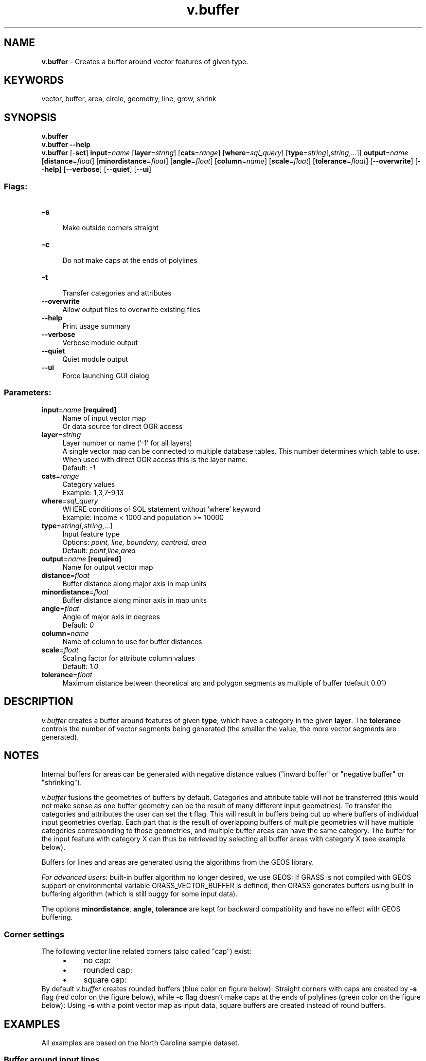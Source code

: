 .TH v.buffer 1 "" "GRASS 7.8.5" "GRASS GIS User's Manual"
.SH NAME
\fI\fBv.buffer\fR\fR  \- Creates a buffer around vector features of given type.
.SH KEYWORDS
vector, buffer, area, circle, geometry, line, grow, shrink
.SH SYNOPSIS
\fBv.buffer\fR
.br
\fBv.buffer \-\-help\fR
.br
\fBv.buffer\fR [\-\fBsct\fR] \fBinput\fR=\fIname\fR  [\fBlayer\fR=\fIstring\fR]   [\fBcats\fR=\fIrange\fR]   [\fBwhere\fR=\fIsql_query\fR]   [\fBtype\fR=\fIstring\fR[,\fIstring\fR,...]]  \fBoutput\fR=\fIname\fR  [\fBdistance\fR=\fIfloat\fR]   [\fBminordistance\fR=\fIfloat\fR]   [\fBangle\fR=\fIfloat\fR]   [\fBcolumn\fR=\fIname\fR]   [\fBscale\fR=\fIfloat\fR]   [\fBtolerance\fR=\fIfloat\fR]   [\-\-\fBoverwrite\fR]  [\-\-\fBhelp\fR]  [\-\-\fBverbose\fR]  [\-\-\fBquiet\fR]  [\-\-\fBui\fR]
.SS Flags:
.IP "\fB\-s\fR" 4m
.br
Make outside corners straight
.IP "\fB\-c\fR" 4m
.br
Do not make caps at the ends of polylines
.IP "\fB\-t\fR" 4m
.br
Transfer categories and attributes
.IP "\fB\-\-overwrite\fR" 4m
.br
Allow output files to overwrite existing files
.IP "\fB\-\-help\fR" 4m
.br
Print usage summary
.IP "\fB\-\-verbose\fR" 4m
.br
Verbose module output
.IP "\fB\-\-quiet\fR" 4m
.br
Quiet module output
.IP "\fB\-\-ui\fR" 4m
.br
Force launching GUI dialog
.SS Parameters:
.IP "\fBinput\fR=\fIname\fR \fB[required]\fR" 4m
.br
Name of input vector map
.br
Or data source for direct OGR access
.IP "\fBlayer\fR=\fIstring\fR" 4m
.br
Layer number or name (\(cq\-1\(cq for all layers)
.br
A single vector map can be connected to multiple database tables. This number determines which table to use. When used with direct OGR access this is the layer name.
.br
Default: \fI\-1\fR
.IP "\fBcats\fR=\fIrange\fR" 4m
.br
Category values
.br
Example: 1,3,7\-9,13
.IP "\fBwhere\fR=\fIsql_query\fR" 4m
.br
WHERE conditions of SQL statement without \(cqwhere\(cq keyword
.br
Example: income < 1000 and population >= 10000
.IP "\fBtype\fR=\fIstring[,\fIstring\fR,...]\fR" 4m
.br
Input feature type
.br
Options: \fIpoint, line, boundary, centroid, area\fR
.br
Default: \fIpoint,line,area\fR
.IP "\fBoutput\fR=\fIname\fR \fB[required]\fR" 4m
.br
Name for output vector map
.IP "\fBdistance\fR=\fIfloat\fR" 4m
.br
Buffer distance along major axis in map units
.IP "\fBminordistance\fR=\fIfloat\fR" 4m
.br
Buffer distance along minor axis in map units
.IP "\fBangle\fR=\fIfloat\fR" 4m
.br
Angle of major axis in degrees
.br
Default: \fI0\fR
.IP "\fBcolumn\fR=\fIname\fR" 4m
.br
Name of column to use for buffer distances
.IP "\fBscale\fR=\fIfloat\fR" 4m
.br
Scaling factor for attribute column values
.br
Default: \fI1.0\fR
.IP "\fBtolerance\fR=\fIfloat\fR" 4m
.br
Maximum distance between theoretical arc and polygon segments as multiple of buffer (default 0.01)
.SH DESCRIPTION
\fIv.buffer\fR creates a buffer around features of
given \fBtype\fR, which have a category in the
given \fBlayer\fR. The \fBtolerance\fR controls the number of vector
segments being generated (the smaller the value, the more vector
segments are generated).
.SH NOTES
Internal buffers for areas can be generated with negative distance
values (\(dqinward buffer\(dq or \(dqnegative buffer\(dq or \(dqshrinking\(dq).
.PP
\fIv.buffer\fR fusions the geometries of buffers by default.
Categories and attribute table will not be transferred (this would
not make sense as one buffer geometry can be the result of many
different input geometries). To transfer the categories and
attributes the user can set the \fBt\fR flag. This will result in
buffers being cut up where buffers of individual input geometries
overlap.  Each part that is the result of overlapping buffers of
multiple geometries will have multiple categories corresponding to
those geometries, and multiple buffer areas can have the same
category. The buffer for the input feature with category X can thus
be retrieved by selecting all buffer areas with category X (see
example below).
.PP
Buffers for lines and areas are generated using the algorithms from
the GEOS library.
.PP
\fIFor advanced users:\fR built\-in buffer algorithm no longer
desired, we use GEOS: If GRASS is not compiled with GEOS support
or environmental
variable GRASS_VECTOR_BUFFER is defined, then GRASS
generates buffers using built\-in buffering algorithm (which is still
buggy for some input data).
.PP
The options \fBminordistance\fR, \fBangle\fR, \fBtolerance\fR are
kept for backward compatibility and have no effect with GEOS buffering.
.SS Corner settings
The following vector line related corners (also called \(dqcap\(dq) exist:
.RS 4n
.IP \(bu 4n
no cap:      
.IP \(bu 4n
rounded cap:
.IP \(bu 4n
square cap:
.RE
By default \fIv.buffer\fR creates rounded buffers (blue color on
figure below):
Straight corners with caps are created by \fB\-s\fR flag (red color on
the figure below), while \fB\-c\fR flag doesn\(cqt make caps at the ends of
polylines (green color on the figure below):
Using \fB\-s\fR with a point vector map as input data, square buffers are
created instead of round buffers.
.SH EXAMPLES
All examples are based on the North Carolina sample dataset.
.SS Buffer around input lines
.br
.nf
\fC
v.buffer input=roadsmajor output=roadsmajor_buffer type=line distance=100
\fR
.fi
.br
Buffer of 100m along the \(dqroadsmajor\(dq lines (map subset, original center line
shown in black)
.SS Circles around input points
.br
.nf
\fC
v.buffer input=hospitals output=hospitals_circled type=point distance=2000
\fR
.fi
.br
Buffer of 2000m around the \(dqhospitals\(dq points (map subset, original points
shown in black, new area centroids in red)
.SS Circles around input points with attribute transfer
.br
.nf
\fC
v.buffer input=hospitals output=hospitals_circled type=point distance=1000 \-t
# display buffer around hospital with category 36,
# this buffer is composed of several areas:
d.vect map=hospitals_circled type=area layer=1 cats=36
# extract this buffer, dissolving boundaries
v.extract in=hospitals_circled output=hospital_36_circled layer=1 cats=36 \-d
\fR
.fi
.SS Buffer around input areas
.br
.nf
\fC
v.buffer input=lakes output=lakes_buffer type=area distance=100
\fR
.fi
.br
Buffer of 100m around the \(dqlakes\(dq polygons (map subset, original areas
shown in black)
.SS Buffer inside input areas
In this example, an internal buffer (\(dqinward buffer\(dq or \(dqnegative buffer\(dq)
is generated using a negative \fBdistance\fR value:
.br
.nf
\fC
v.buffer input=lakes output=lakes_buffer type=area distance=\-50
\fR
.fi
.br
Internal buffer of 50m inside the \(dqlakes\(dq polygons (map subset, original areas
shown in black)
.br
Not all features are buffered, only the polygons that allow creation inside
a topological cleaned polygon.
.SH REFERENCES
.RS 4n
.IP \(bu 4n
GEOS Library
.RE
.SH SEE ALSO
\fI
r.buffer,
v.parallel,
v.extract,
v.type,
v.patch,
v.db.connect
\fR
.SH AUTHORS
Radim Blazek
.br
Rewritten by Rosen Matev (with support through the
Google Summer of Code program 2008)
.br
Rewritten by Markus Metz (2011, 2012)
.SH SOURCE CODE
.PP
Available at: v.buffer source code (history)
.PP
Main index |
Vector index |
Topics index |
Keywords index |
Graphical index |
Full index
.PP
© 2003\-2020
GRASS Development Team,
GRASS GIS 7.8.5 Reference Manual
